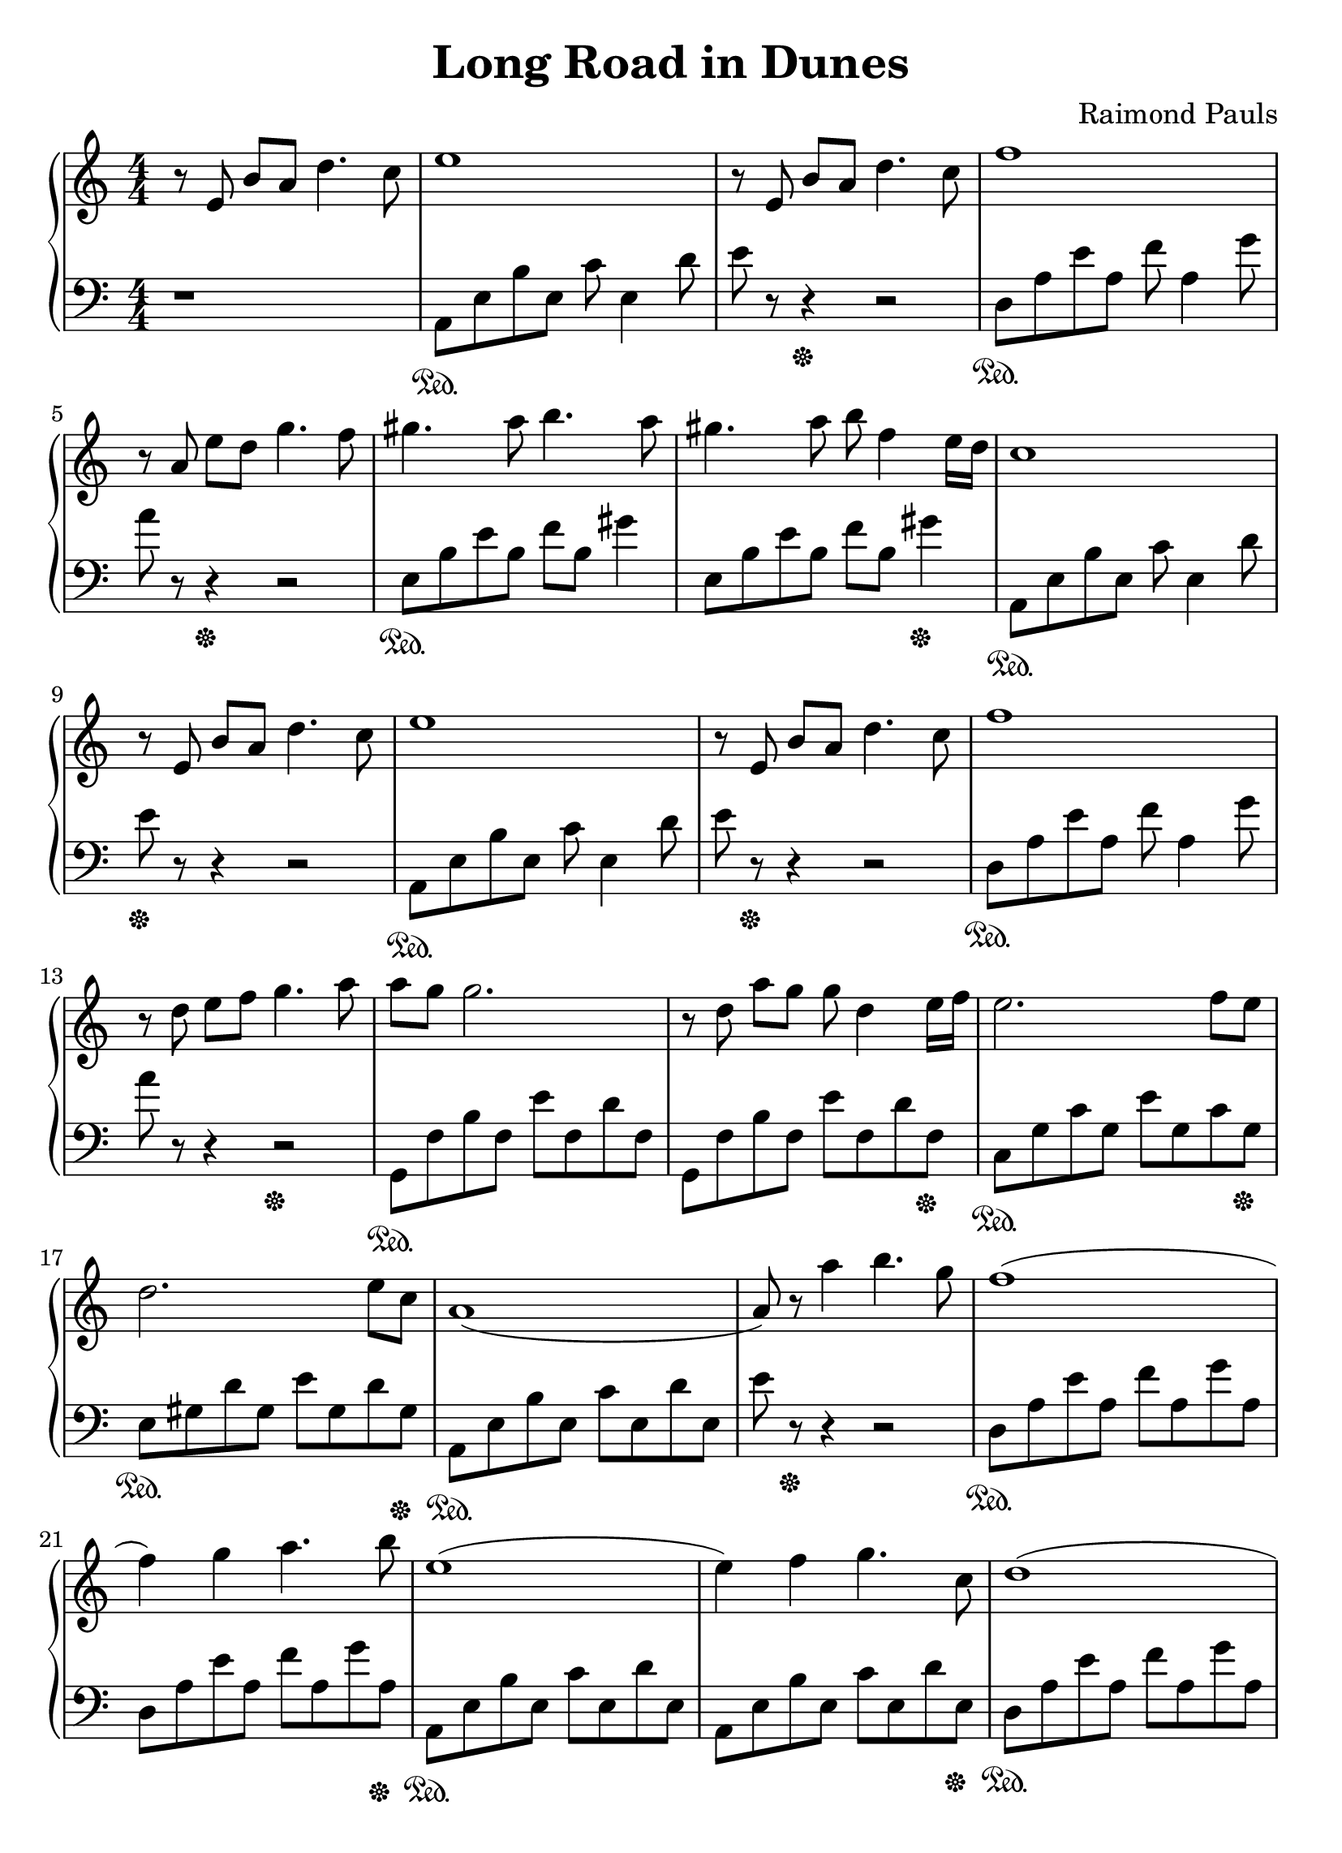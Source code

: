 \version "2.19.80"

\header {
  title = "Long Road in Dunes"
  composer = "Raimond Pauls"
  tagline = "2ch.hk/mus"
}

#(set! paper-alist (cons '("custom" . (cons (* 210 mm) (* 290 mm))) paper-alist))
\paper {
  #(set-paper-size "custom")
  system-system-spacing.basic-distance = #14
  indent = 0\cm
}

son = \sustainOn
soff = \sustainOff
bon = \autoBeamOn
boff = \autoBeamOff

#(set-global-staff-size 23)

\new GrandStaff \with {
  \override StaffGrouper.staff-staff-spacing.padding = #0
  \override StaffGrouper.staff-staff-spacing.basic-distance = #11
} <<
\time 4/4
\new Staff \relative e' {
\numericTimeSignature

  r8\boff e8\bon b' a d4. c8
  e1
  r8\boff e,8\bon b' a d4. c8
  f1

  \break

  r8\boff a,\bon e' d g4. f8
  gis4. a8 b4. a8
  gis4. a8 b f4 e16 d
  c1

  \break

  r8\boff e,\bon b' a d4. c8
  e1
  r8\boff e,\bon b' a d4. c8
  f1

  \break

  r8\boff d\bon e f g4. a8
  a g g2.
  r8\boff d\bon a' g g d4 e16 f
  e2. f8 e

  \break

  d2. e8 c
  a1(
  a8) r a'4 b4. g8
  f1(

  \break

  f4) g a4. b8
  e,1(
  e4) f g4. c,8
  d1(

  \break

  d4) e f4. b8
  e,1(
  e8) r a4 b4. g8
  f1(

  \break

  f4)

  \bar "|."
}

\new Staff \relative a, {
\numericTimeSignature
\clef bass

  r1
  a8\son e' b' e, c' e,4 d'8
  e r r4\soff r2
  d,8\son a' e' a, f' a,4 g'8

  \break

  a r r4\soff r2
  e,8\son b' e b f' b, gis'4
  e,8 b' e b f' b, gis'4\soff
  a,,8\son e' b' e, c' e,4 d'8

  \break

  e\soff r r4 r2
  a,,8\son e' b' e, c' e,4 d'8
  e r\soff r4 r2
  d,8\son a' e' a, f' a,4 g'8

  \break

  a r r4 r2\soff
  g,,8\son f' b f e' f, d' f,
  g, f' b f e' f, d' f,\soff
  c\son g' c g e' g, c g\soff

  \break

  e\son gis d' gis, e' gis, d' gis,\soff
  a,\son e' b' e, c' e, d' e,
  e' r\soff r4 r2
  d,8\son a' e' a, f' a, g' a,

  \break

  d, a' e' a, f' a, g' a,\soff
  a,\son e' b' e, c' e, d' e,
  a, e' b' e, c' e, d' e,\soff
  d\son a' e' a, f' a, g' a,

  \break

  d, a' e' a, f' a, g' a,\soff
  a,\son e' b' e, c' e, d' e,
  e' r r4 r2\soff
  d,8\son a' e' a, f' a, g' a,

  \break



  \bar "|."
}
>>
